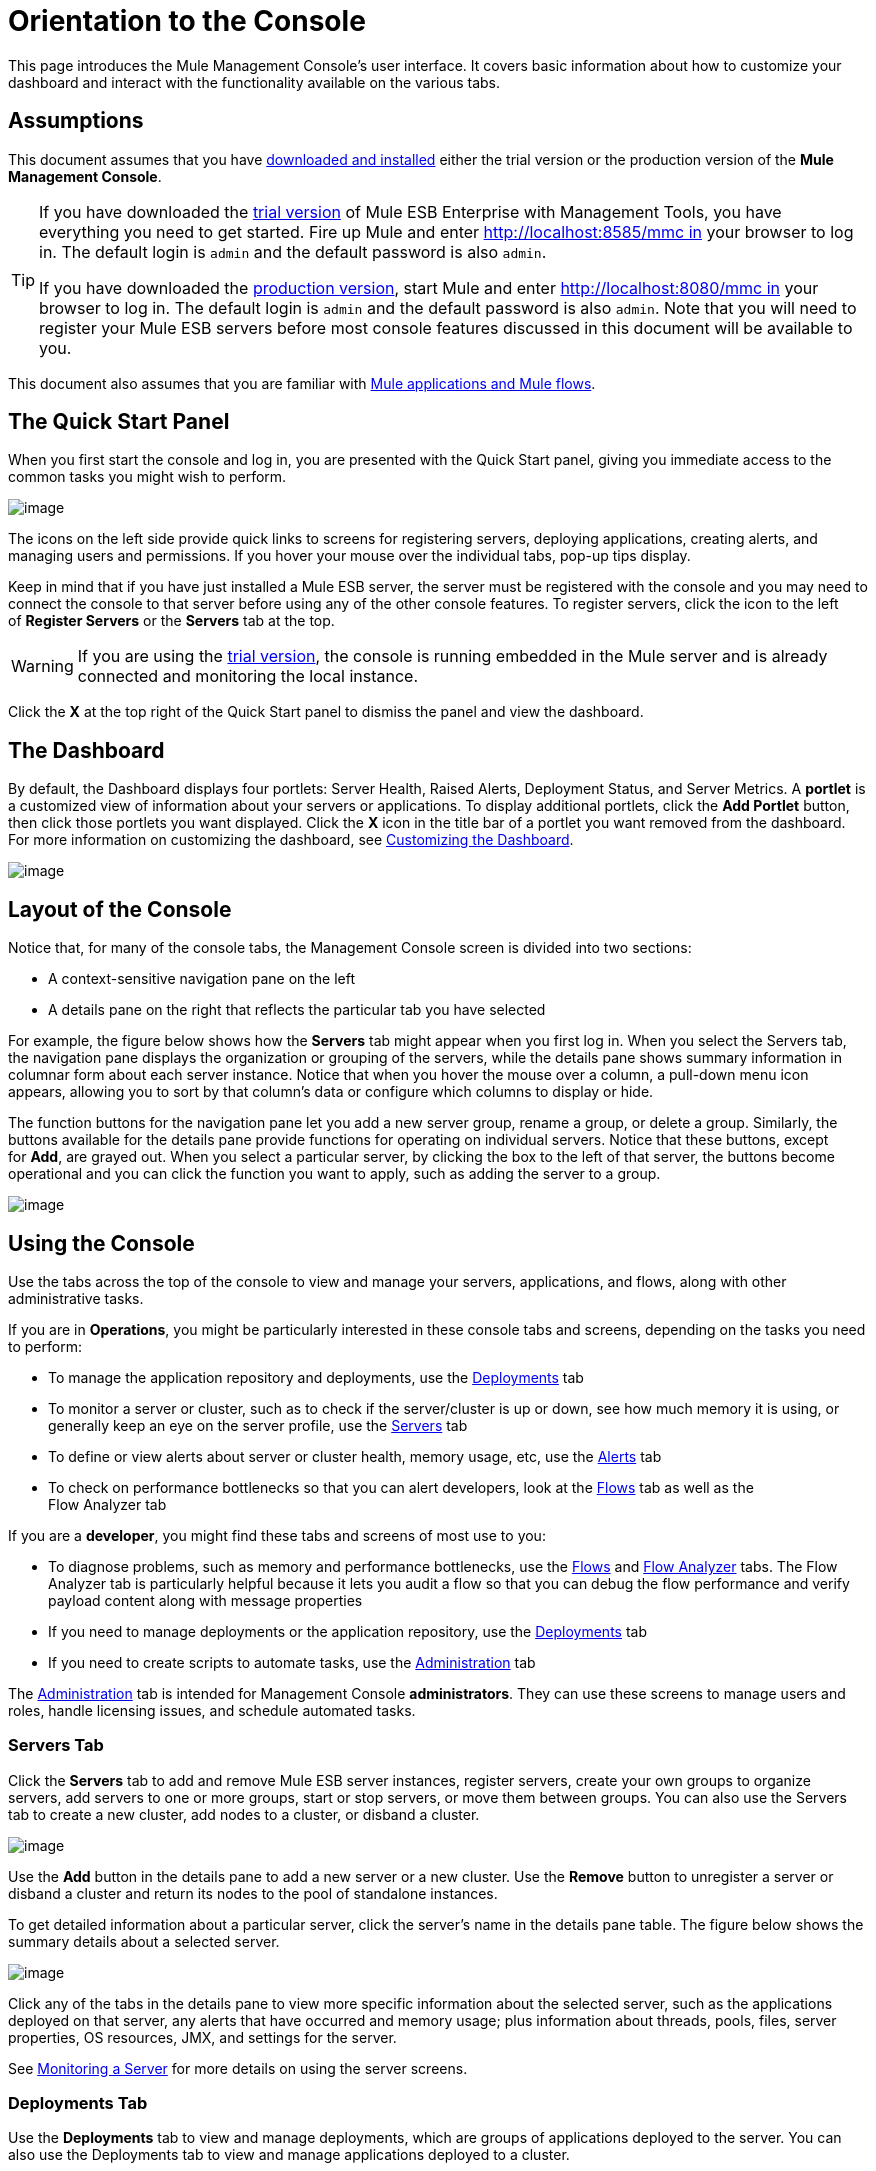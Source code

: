 = Orientation to the Console

This page introduces the Mule Management Console's user interface. It covers basic information about how to customize your dashboard and interact with the functionality available on the various tabs.

== Assumptions

This document assumes that you have link:/docs/display/34X/Installing+MMC[downloaded and installed] either the trial version or the production version of the *Mule Management Console*.

[TIP]
====
If you have downloaded the link:/docs/display/34X/Installing+the+Trial+Version+of+MMC[trial version] of Mule ESB Enterprise with Management Tools, you have everything you need to get started. Fire up Mule and enter http://localhost:8585/mmc in your browser to log in. The default login is `admin` and the default password is also `admin`.

If you have downloaded the link:/docs/display/34X/Installing+the+Production+Version+of+MMC[production version], start Mule and enter http://localhost:8080/mmc in your browser to log in. The default login is `admin` and the default password is also `admin`. Note that you will need to register your Mule ESB servers before most console features discussed in this document will be available to you.
====

This document also assumes that you are familiar with link:/docs/display/34X/Mule+Concepts[Mule applications and Mule flows].

== The Quick Start Panel

When you first start the console and log in, you are presented with the Quick Start panel, giving you immediate access to the common tasks you might wish to perform.

image:/docs/download/attachments/122751983/MMC-quickstartpanel.png?version=1&modificationDate=1383671379593[image]

The icons on the left side provide quick links to screens for registering servers, deploying applications, creating alerts, and managing users and permissions. If you hover your mouse over the individual tabs, pop-up tips display.

Keep in mind that if you have just installed a Mule ESB server, the server must be registered with the console and you may need to connect the console to that server before using any of the other console features. To register servers, click the icon to the left of *Register Servers* or the *Servers* tab at the top.

[WARNING]
If you are using the link:/docs/display/34X/Installing+the+Trial+Version+of+MMC[trial version], the console is running embedded in the Mule server and is already connected and monitoring the local instance.

Click the *X* at the top right of the Quick Start panel to dismiss the panel and view the dashboard.

== The Dashboard

By default, the Dashboard displays four portlets: Server Health, Raised Alerts, Deployment Status, and Server Metrics. A *portlet* is a customized view of information about your servers or applications. To display additional portlets, click the *Add Portlet* button, then click those portlets you want displayed. Click the *X* icon in the title bar of a portlet you want removed from the dashboard. For more information on customizing the dashboard, see link:/docs/display/34X/Customizing+the+Dashboard[Customizing the Dashboard].

image:/docs/download/attachments/122751983/mmc-dashboard-annotated.png?version=1&modificationDate=1383861844043[image]

== Layout of the Console

Notice that, for many of the console tabs, the Management Console screen is divided into two sections:

* A context-sensitive navigation pane on the left
* A details pane on the right that reflects the particular tab you have selected

For example, the figure below shows how the *Servers* tab might appear when you first log in. When you select the Servers tab, the navigation pane displays the organization or grouping of the servers, while the details pane shows summary information in columnar form about each server instance. Notice that when you hover the mouse over a column, a pull-down menu icon appears, allowing you to sort by that column's data or configure which columns to display or hide.

The function buttons for the navigation pane let you add a new server group, rename a group, or delete a group. Similarly, the buttons available for the details pane provide functions for operating on individual servers. Notice that these buttons, except for *Add*, are grayed out. When you select a particular server, by clicking the box to the left of that server, the buttons become operational and you can click the function you want to apply, such as adding the server to a group.

image:/docs/download/attachments/122751983/mmc-console-navigation.png?version=1&modificationDate=1383863306253[image]

== Using the Console

Use the tabs across the top of the console to view and manage your servers, applications, and flows, along with other administrative tasks.

If you are in *Operations*, you might be particularly interested in these console tabs and screens, depending on the tasks you need to perform:

* To manage the application repository and deployments, use the link:#OrientationtotheConsole-DeploymentsTab[Deployments] tab
* To monitor a server or cluster, such as to check if the server/cluster is up or down, see how much memory it is using, or generally keep an eye on the server profile, use the link:#OrientationtotheConsole-ServersTab[Servers] tab
* To define or view alerts about server or cluster health, memory usage, etc, use the link:#OrientationtotheConsole-AlertsTab[Alerts] tab
* To check on performance bottlenecks so that you can alert developers, look at the link:#OrientationtotheConsole-FlowsTab[Flows] tab as well as the +
Flow Analyzer tab

If you are a *developer*, you might find these tabs and screens of most use to you:

* To diagnose problems, such as memory and performance bottlenecks, use the link:#OrientationtotheConsole-FlowsTab[Flows] and link:#OrientationtotheConsole-FlowAnalyzerTab[Flow Analyzer] tabs. The Flow Analyzer tab is particularly helpful because it lets you audit a flow so that you can debug the flow performance and verify payload content along with message properties
* If you need to manage deployments or the application repository, use the link:#OrientationtotheConsole-DeploymentsTab[Deployments] tab
* If you need to create scripts to automate tasks, use the link:#OrientationtotheConsole-AdministrationTab[Administration] tab

The link:#OrientationtotheConsole-AdministrationTab[Administration] tab is intended for Management Console *administrators*. They can use these screens to manage users and roles, handle licensing issues, and schedule automated tasks.

=== Servers Tab

Click the *Servers* tab to add and remove Mule ESB server instances, register servers, create your own groups to organize servers, add servers to one or more groups, start or stop servers, or move them between groups. You can also use the Servers tab to create a new cluster, add nodes to a cluster, or disband a cluster.

image:/docs/download/attachments/122751983/mmc-serverstab.png?version=1&modificationDate=1383865621985[image]

Use the *Add* button in the details pane to add a new server or a new cluster. Use the *Remove* button to unregister a server or disband a cluster and return its nodes to the pool of standalone instances.

To get detailed information about a particular server, click the server's name in the details pane table. The figure below shows the summary details about a selected server.

image:/docs/download/attachments/122751983/mmc-serverdetails.png?version=1&modificationDate=1383865415353[image]

Click any of the tabs in the details pane to view more specific information about the selected server, such as the applications deployed on that server, any alerts that have occurred and memory usage; plus information about threads, pools, files, server properties, OS resources, JMX, and settings for the server.

See link:/docs/display/34X/Monitoring+a+Server[Monitoring a Server] for more details on using the server screens.

=== Deployments Tab

Use the *Deployments* tab to view and manage deployments, which are groups of applications deployed to the server. You can also use the Deployments tab to view and manage applications deployed to a cluster.

From this tab, you can deploy, redeploy, and undeploy groups of applications. You can also maintain the applications stored in the repository.

image:/docs/download/attachments/122751983/mmc-deploymentstab.png?version=1&modificationDate=1383866150592[image]

See link:/docs/display/34X/Deploying+Applications[Deploying Applications] for details on deployments.

See link:/docs/display/34X/Maintaining+the+Server+Application+Repository[Maintaining the Server Application Repository] for more information on the repository.

=== Applications Tab

Use the Applications tab to browse or search for applications currently deployed on a server or a cluster. The table on this tab displays useful summary information about each application, such as the version, the server, group, or cluster on which it is deployed, and the name of the deployment in which this application is deployed. To manage the application, click the name of the deployment to navigate directly to the relevant deployment details. 

image:/docs/download/attachments/122751983/MMC-applicationstab.png?version=1&modificationDate=1383866375670[image]

=== Flows Tab

Flows are Mule configurations that include all the different components or message processors – including transformers, controllers, routers, filters, the main application class or Web component, along with the message source or endpoint itself – for processing an application's message. Similar to the Servers tab, you click the *Flows* tab to get information about and to manage specific flows.

image:/docs/download/attachments/122751983/mmc-flowstab.png?version=1&modificationDate=1383928028911[image]

=== Flow Analyzer Tab

Use the *Flow Analyzer* tab to see detailed information about your flows that the console captures for you. To view information for a flow:

. Select a *server* from the drop-down menu in the navigation pane. +

+
image:/docs/download/attachments/122751983/mmc-flowanalyzerstep1.png?version=1&modificationDate=1383869363784[image] +
+

. Select one or more *applications* deployed on that server, then select one or more *flows*. +

+
image:/docs/download/attachments/122751983/mmc-analyzeflowsstep2.png?version=1&modificationDate=1383869568729[image] +
+

. Click *Start*. +

+
image:/docs/download/attachments/122751983/mmc-analyzeflowsstep3.png?version=1&modificationDate=1383869771792[image] +
+

Once you have started the flow analyzer, MMC audits and records details about each message that passes through the flow. You can click into messages, message processors, and properties to view granular information about your flow activity.

image:/docs/download/attachments/122751983/mmc-auditingflow.png?version=1&modificationDate=1383870694850[image]

See link:/docs/display/34X/Working+with+Flows[Working with Flows] and link:/docs/display/34X/Debugging+Message+Processing[Debugging Message Processing] for more details on analyzing flows.

[WARNING]
Flow analysis is not available for clusters. It is primarily a development-time tool. However, you can use it on a standalone server running an application that you plan to deploy to a cluster.

=== Business Events Tab

Use the Business Events tab to retrieve information, such as processing time and errors, for business transactions and events on your Mule servers. You can set up queries to select and view subsets of business transactions handled by your servers. You specify various criteria for selecting transactions, search for particular values, and apply filters to the results.

See link:/docs/display/34X/Analyzing+Business+Events[Analyzing Business Events] for more details.

=== Alerts Tab

Use the Alerts tab to view and manage alerts or SLAs.

See link:/docs/display/34X/Working+With+Alerts[Working With Alerts] and link:/docs/display/34X/Defining+SLAs+and+Alerts[Defining SLAs and Alerts] for more details.

=== Administration Tab

The Administration tab lets you manage users and user groups, as well as set up and schedule utility scripts.

See link:/docs/display/34X/Managing+MMC+Users+and+Roles[Managing MMC Users and Roles] for more details on administering users.

See link:/docs/display/34X/Automating+Tasks+Using+Scripts[Automating Tasks Using Scripts] to get started with utility scripts.

== See Also

* Learn the basics of using MMC with the link:/docs/display/34X/MMC+Walkthrough[MMC Walkthrough].
